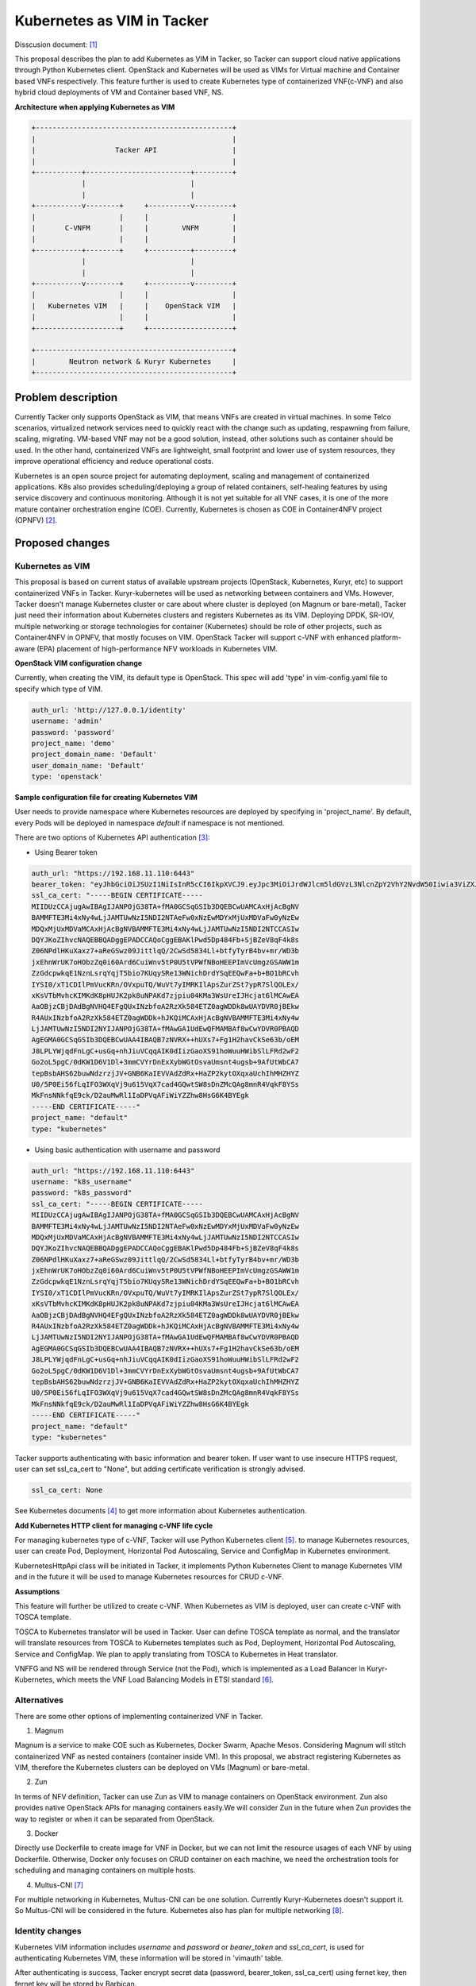 ..
 This work is licensed under a Creative Commons Attribution 3.0 Unported
 License.

 http://creativecommons.org/licenses/by/3.0/legalcode


===========================
Kubernetes as VIM in Tacker
===========================
Disscusion document: [#first]_

This proposal describes the plan to add Kubernetes as VIM in Tacker, so Tacker can support cloud
native applications through Python Kubernetes client. OpenStack and Kubernetes will be used as
VIMs for Virtual machine and Container based VNFs respectively. This feature further is used to
create Kubernetes type of containerized VNF(c-VNF) and also hybrid cloud deployments of VM and
Container based VNF, NS.

**Architecture when applying Kubernetes as VIM**

.. code-block:: console

  +-----------------------------------------------+
  |                                               |
  |                   Tacker API                  |
  |                                               |
  +-----------+-------------------------+---------+
              |                         |
              |                         |
  +-----------v--------+     +----------v---------+
  |                    |     |                    |
  |       C-VNFM       |     |        VNFM        |
  |                    |     |                    |
  +-----------+--------+     +----------+---------+
              |                         |
              |                         |
  +-----------v--------+     +----------v---------+
  |                    |     |                    |
  |   Kubernetes VIM   |     |    OpenStack VIM   |
  |                    |     |                    |
  +--------------------+     +--------------------+

  +-----------------------------------------------+
  |        Neutron network & Kuryr Kubernetes     |
  +-----------------------------------------------+


Problem description
===================

Currently Tacker only supports OpenStack as VIM, that means VNFs are created in virtual machines.
In some Telco scenarios, virtualized network services need to quickly react with the change such as
updating, respawning from failure, scaling, migrating. VM-based VNF may not be a good solution,
instead, other solutions such as container should be used. In the other hand, containerized VNFs are
lightweight, small footprint and lower use of system resources, they improve operational efficiency
and reduce operational costs.

Kubernetes is an open source project for automating deployment, scaling and management of
containerized applications. K8s also provides scheduling/deploying a group of related containers,
self-healing features by using service discovery and continuous monitoring. Although it is not yet
suitable for all VNF cases, it is one of the more mature container orchestration engine (COE).
Currently, Kubernetes is chosen as COE in Container4NFV project (OPNFV) [#second]_.

Proposed changes
================

Kubernetes as VIM
-----------------

This proposal is based on current status of available upstream projects (OpenStack, Kubernetes,
Kuryr, etc) to support containerized VNFs in Tacker. Kuryr-kubernetes will be used as networking
between containers and VMs. However, Tacker doesn't manage Kubernetes cluster or care about where
cluster is deployed (on Magnum or bare-metal), Tacker just need their information about Kubernetes
clusters and registers Kubernetes as its VIM. Deploying DPDK, SR-IOV, multiple networking or
storage technologies for container (Kubernetes) should be role of other projects, such as
Container4NFV in OPNFV, that mostly focuses on VIM. OpenStack Tacker will support c-VNF with
enhanced platform-aware (EPA) placement of high-performance NFV workloads in Kubernetes VIM.

**OpenStack VIM configuration change**

Currently, when creating the VIM, its default type is OpenStack. This spec will add 'type'
in vim-config.yaml file to specify which type of VIM.

.. code-block:: console

  auth_url: 'http://127.0.0.1/identity'
  username: 'admin'
  password: 'password'
  project_name: 'demo'
  project_domain_name: 'Default'
  user_domain_name: 'Default'
  type: 'openstack'

**Sample configuration file for creating Kubernetes VIM**

User needs to provide namespace where Kubernetes resources are deployed by specifying in
'project_name'. By default, every Pods will be deployed in namespace *default* if namespace
is not mentioned.

There are two options of Kubernetes API authentication [#third]_:

* Using Bearer token

.. code-block:: console

  auth_url: "https://192.168.11.110:6443"
  bearer_token: "eyJhbGciOiJSUzI1NiIsInR5cCI6IkpXVCJ9.eyJpc3MiOiJrdWJlcm5ldGVzL3NlcnZpY2VhY2NvdW50Iiwia3ViZXJuZXRlcy5pby9zZXJ2aWNlYWNjb3VudC9uYW1lc3BhY2UiOiJkZWZhdWx0Iiwia3ViZXJuZXRlcy5pby9zZXJ2aWNlYWNjb3VudC9zZWNyZXQubmFtZSI6ImRlZmF1bHQtdG9rZW4tc2ZqcTQiLCJrdWJlcm5ldGVzLmlvL3NlcnZpY2VhY2NvdW50L3NlcnZpY2UtYWNjb3VudC5uYW1lIjoiZGVmYXVsdCIsImt1YmVybmV0ZXMuaW8vc2VydmljZWFjY291bnQvc2VydmljZS1hY2NvdW50LnVpZCI6IjBiMzZmYTQ2LWFhOTUtMTFlNy05M2Q4LTQwOGQ1Y2Q0ZmJmMSIsInN1YiI6InN5c3RlbTpzZXJ2aWNlYWNjb3VudDpkZWZhdWx0OmRlZmF1bHQifQ.MBjFA18AjD6GyXmlqsdsFpJD_tgPfst2faOimfVob-gBqnAkAU0Op2IEauiBVooFgtvzm-HY2ceArftSlZQQhLDrJGgH0yMAUmYhI8pKcFGd_hxn_Ubk7lPqwR6GIuApkGVMNIlGh7LFLoF23S_yMGvO8CHPM-UbFjpbCOECFdnoHjz-MsMqyoMfGEIF9ga7ZobWcKt_0A4ge22htL2-lCizDvjSFlAj4cID2EM3pnJ1J3GXEqu-W9DUFa0LM9u8fm_AD9hBKVz1dePX1NOWglxxjW4KGJJ8dV9_WEmG2A2B-9Jy6AKW83qqicBjYUUeAKQfjgrTDl6vSJOHYyzCYQ"
  ssl_ca_cert: "-----BEGIN CERTIFICATE-----
  MIIDUzCCAjugAwIBAgIJANPOjG38TA+fMA0GCSqGSIb3DQEBCwUAMCAxHjAcBgNV
  BAMMFTE3Mi4xNy4wLjJAMTUwNzI5NDI2NTAeFw0xNzEwMDYxMjUxMDVaFw0yNzEw
  MDQxMjUxMDVaMCAxHjAcBgNVBAMMFTE3Mi4xNy4wLjJAMTUwNzI5NDI2NTCCASIw
  DQYJKoZIhvcNAQEBBQADggEPADCCAQoCggEBAKlPwd5Dp484Fb+SjBZeV8qF4k8s
  Z06NPdlHKuXaxz7+aReGSwz09JittlqQ/2CwSd5834Ll+btfyTyrB4bv+mr/WD3b
  jxEhnWrUK7oHObzZq0i60Ard6CuiWnv5tP0U5tVPWfNBoHEEPImVcUmgzGSAWW1m
  ZzGdcpwkqE1NznLsrqYqjT5bio7KUqySRe13WNichDrdYSqEEQwFa+b+BO1bRCvh
  IYSI0/xT1CDIlPmVucKRn/OVxpuTQ/WuVt7yIMRKIlApsZurZSt7ypR7SlQOLEx/
  xKsVTbMvhcKIMKdK8pHUJK2pk8uNPAKd7zjpiu04KMa3WsUreIJHcjat6lMCAwEA
  AaOBjzCBjDAdBgNVHQ4EFgQUxINzbfoA2RzXk584ETZ0agWDDk8wUAYDVR0jBEkw
  R4AUxINzbfoA2RzXk584ETZ0agWDDk+hJKQiMCAxHjAcBgNVBAMMFTE3Mi4xNy4w
  LjJAMTUwNzI5NDI2NYIJANPOjG38TA+fMAwGA1UdEwQFMAMBAf8wCwYDVR0PBAQD
  AgEGMA0GCSqGSIb3DQEBCwUAA4IBAQB7zNVRX++hUXs7+Fg1H2havCkSe63b/oEM
  J8LPLYWjqdFnLgC+usGq+nhJiuVCqqAIK0dIizGaoXS91hoWuuHWibSlLFRd2wF2
  Go2oL5pgC/0dKW1D6V1Dl+3mmCVYrDnExXybWGtOsvaUmsnt4ugsb+9AfUtWbCA7
  tepBsbAHS62buwNdzrzjJV+GNB6KaIEVVAdZdRx+HaZP2kytOXqxaUchIhMHZHYZ
  U0/5P0Ei56fLqIFO3WXqVj9u615VqX7cad4GQwtSW8sDnZMcQAg8mnR4VqkF8YSs
  MkFnsNNkfqE9ck/D2auMwRl1IaDPVqAFiWiYZZhw8HsG6K4BYEgk
  -----END CERTIFICATE-----"
  project_name: "default"
  type: "kubernetes"

* Using basic authentication with username and password

.. code-block:: console

  auth_url: "https://192.168.11.110:6443"
  username: "k8s_username"
  password: "k8s_password"
  ssl_ca_cert: "-----BEGIN CERTIFICATE-----
  MIIDUzCCAjugAwIBAgIJANPOjG38TA+fMA0GCSqGSIb3DQEBCwUAMCAxHjAcBgNV
  BAMMFTE3Mi4xNy4wLjJAMTUwNzI5NDI2NTAeFw0xNzEwMDYxMjUxMDVaFw0yNzEw
  MDQxMjUxMDVaMCAxHjAcBgNVBAMMFTE3Mi4xNy4wLjJAMTUwNzI5NDI2NTCCASIw
  DQYJKoZIhvcNAQEBBQADggEPADCCAQoCggEBAKlPwd5Dp484Fb+SjBZeV8qF4k8s
  Z06NPdlHKuXaxz7+aReGSwz09JittlqQ/2CwSd5834Ll+btfyTyrB4bv+mr/WD3b
  jxEhnWrUK7oHObzZq0i60Ard6CuiWnv5tP0U5tVPWfNBoHEEPImVcUmgzGSAWW1m
  ZzGdcpwkqE1NznLsrqYqjT5bio7KUqySRe13WNichDrdYSqEEQwFa+b+BO1bRCvh
  IYSI0/xT1CDIlPmVucKRn/OVxpuTQ/WuVt7yIMRKIlApsZurZSt7ypR7SlQOLEx/
  xKsVTbMvhcKIMKdK8pHUJK2pk8uNPAKd7zjpiu04KMa3WsUreIJHcjat6lMCAwEA
  AaOBjzCBjDAdBgNVHQ4EFgQUxINzbfoA2RzXk584ETZ0agWDDk8wUAYDVR0jBEkw
  R4AUxINzbfoA2RzXk584ETZ0agWDDk+hJKQiMCAxHjAcBgNVBAMMFTE3Mi4xNy4w
  LjJAMTUwNzI5NDI2NYIJANPOjG38TA+fMAwGA1UdEwQFMAMBAf8wCwYDVR0PBAQD
  AgEGMA0GCSqGSIb3DQEBCwUAA4IBAQB7zNVRX++hUXs7+Fg1H2havCkSe63b/oEM
  J8LPLYWjqdFnLgC+usGq+nhJiuVCqqAIK0dIizGaoXS91hoWuuHWibSlLFRd2wF2
  Go2oL5pgC/0dKW1D6V1Dl+3mmCVYrDnExXybWGtOsvaUmsnt4ugsb+9AfUtWbCA7
  tepBsbAHS62buwNdzrzjJV+GNB6KaIEVVAdZdRx+HaZP2kytOXqxaUchIhMHZHYZ
  U0/5P0Ei56fLqIFO3WXqVj9u615VqX7cad4GQwtSW8sDnZMcQAg8mnR4VqkF8YSs
  MkFnsNNkfqE9ck/D2auMwRl1IaDPVqAFiWiYZZhw8HsG6K4BYEgk
  -----END CERTIFICATE-----"
  project_name: "default"
  type: "kubernetes"


Tacker supports authenticating with basic information and bearer token. If user want
to use insecure HTTPS request, user can set ssl_ca_cert to "None", but adding certificate
verification is strongly advised.

.. code-block:: console

  ssl_ca_cert: None


See Kubernetes documents [#fourth]_ to get more information about Kubernetes authentication.


**Add Kubernetes HTTP client for managing c-VNF life cycle**

For managing kubernetes type of c-VNF, Tacker will use Python Kubernetes client [#fifth]_.
to manage Kubernetes resources, user can create Pod, Deployment, Horizontal Pod Autoscaling,
Service and ConfigMap in Kubernetes environment.

KubernetesHttpApi class will be initiated in Tacker, it implements Python Kubernetes Client to
manage Kubernetes VIM and in the future it will be used to manage Kubernetes resources for CRUD
c-VNF.

**Assumptions**

This feature will further be utilized to create c-VNF. When Kubernetes as VIM is deployed, user
can create c-VNF with TOSCA template.

TOSCA to Kubernetes translator will be used in Tacker. User can define TOSCA template as
normal, and the translator will translate resources from TOSCA to Kubernetes templates
such as Pod, Deployment, Horizontal Pod Autoscaling, Service and ConfigMap. We plan to apply
translating from TOSCA to Kubernetes in Heat translator.

VNFFG and NS will be rendered through Service (not the Pod), which is implemented as a Load Balancer
in Kuryr-Kubernetes, which meets the VNF Load Balancing Models in ETSI standard [#sixth]_.

Alternatives
------------
There are some other options of implementing containerized VNF in Tacker.

1. Magnum

Magnum is a service to make COE such as Kubernetes, Docker Swarm, Apache Mesos. Considering Magnum
will stitch containerized VNF as nested containers (container inside VM). In this proposal, we
abstract registering Kubernetes as VIM, therefore the Kubernetes clusters can be deployed on VMs
(Magnum) or bare-metal.

2. Zun

In terms of NFV definition, Tacker can use Zun as VIM to manage containers on OpenStack environment.
Zun also provides native OpenStack APIs for managing containers easily.We will consider Zun in the
future when Zun provides the way to register or when it can be separated from OpenStack.

3. Docker

Directly use Dockerfile to create image for VNF in Docker, but we can not limit the resource usages
of each VNF by using Dockerfile. Otherwise, Docker only focuses on CRUD container on each machine,
we need the orchestration tools for scheduling and managing containers on multiple hosts.

4. Multus-CNI [#seventh]_

For multiple networking in Kubernetes, Multus-CNI can be one solution. Currently Kuryr-Kubernetes
doesn't support it. So Multus-CNI will be considered in the future. Kubernetes also has plan for
multiple networking [#eighth]_.

Identity changes
----------------

Kubernetes VIM information includes *username* and *password* or *bearer_token* and *ssl_ca_cert*,
is used for authenticating Kubernetes VIM, these information will be stored in 'vimauth' table.

After authenticating is success, Tacker encrypt secret data (password, bearer_token, ssl_ca_cert)
using fernet key, then fernet key will be stored by Barbican.

Example of encrypting 'password' in Tacker:

.. code-block:: console

  fernet_key, fernet_obj = self.kubernetes.create_fernet_key()

  # password is encrypted by fernet_key
  encoded_auth = fernet_obj.encrypt(auth['password'].encode('utf-8'))

  # store fernet_key in Barbican
  secret_uuid = keymgr_api.store(context, fernet_key)
  auth['key_type'] = 'barbican_key'
  auth['secret_uuid'] = secret_uuid

Everytime Tacker need to execute Kubernetes client, Tacker temporarily create a temp file from
ssl_ca_cert, which is stored in temp folder (eg. /tmp, /var/tmp or /usr/tmp), to authenticate to
Kubernetes master node. After finishing, ssl_ca_cert temp file will be removed.

python-tackerclient and horizon dashboard changes
-------------------------------------------------

1. python-tackerclient

There are several changes in the code to process separately between 'openstack' and 'kubernetes' VIMs
There is no change in syntax of Tacker client commands.

.. code-block:: console

  tacker vim-register --config-file kubernetes-VIM.yaml vim-kubernetes

With kubernetes-VIM.yaml is the configuration file which is already mentioned before.

2. Tacker horizon dashboard

Tacker horizon will add an option to support registering Kubernetes VIM using *bearer_token*
and *ca_ssl_cert*.

Devstack changes
----------------

User can enable kuryr-kubernetes plugin to reuse creating Kubernetes cluster and support neutron
networking between OpenStack VMs and Kubernetes Pods by adding following.

.. code-block:: console

  KUBERNETES_VIM=True
  NEUTRON_CREATE_INITIAL_NETWORKS=False
  enable_plugin kuryr-kubernetes https://git.openstack.org/openstack/kuryr-kubernetes master
  enable_plugin neutron-lbaas git://git.openstack.org/openstack/neutron-lbaas master
  enable_plugin devstack-plugin-container https://git.openstack.org/openstack/devstack-plugin-container master

In the future, Service Function Channing between VM and container based VNFs will be supported.

REST API impact
---------------

None

Security impact
---------------


Notifications impact
--------------------


Other end user impact
---------------------


Performance Impact
------------------


Other deployer impact
---------------------


Developer impact
----------------


Implementation
==============

Assignee(s)
-----------
  Hoang Phuoc <hoangphuocbk2.07@gmail.com>

  Janki Chhatbar <jchhatba@redhat.com>

  Trinath Somanchi <trinath.somanchi@nxp.com>

  Xuan Jia <jiaxuan@chinamobile.com>

Work Items
----------

1. Support creating Kubernetes cluster in devstack environment

2. Add Python Kubernetes client

3. Update Tacker client and horizon

4. Implement Kubernetes as VIM

5. Write tests and documents

Dependencies
============


Testing
=======

(TBD)

Documentation Impact
====================


References
==========
.. [#first] https://docs.google.com/document/d/1zhJxoMc-_nFop8q2aB2mSjXZ_bjMQq1Ju9_P9ppV_Vo/edit#
.. [#second] https://wiki.opnfv.org/display/OpenRetriever/Container4NFV
.. [#third] https://kubernetes.io/docs/admin/authentication/
.. [#fourth] https://kubernetes.io/docs/admin/authentication
.. [#fifth] https://github.com/kubernetes-incubator/client-python
.. [#sixth] http://www.etsi.org/deliver/etsi_gs/NFV-SWA/001_099/001/01.01.01_60/gs_NFV-SWA001v010101p.pdf
.. [#seventh] https://github.com/Intel-Corp/multus-cni
.. [#eighth] https://docs.google.com/document/d/1TW3P4c8auWwYy-w_5afIPDcGNLK3LZf0m14943eVfVg/edit?ts=58877ea7#

